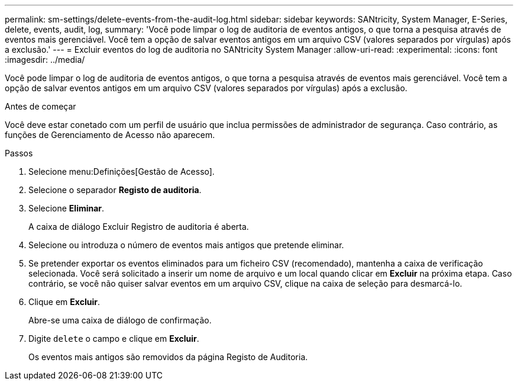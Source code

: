 ---
permalink: sm-settings/delete-events-from-the-audit-log.html 
sidebar: sidebar 
keywords: SANtricity, System Manager, E-Series, delete, events, audit, log, 
summary: 'Você pode limpar o log de auditoria de eventos antigos, o que torna a pesquisa através de eventos mais gerenciável. Você tem a opção de salvar eventos antigos em um arquivo CSV (valores separados por vírgulas) após a exclusão.' 
---
= Excluir eventos do log de auditoria no SANtricity System Manager
:allow-uri-read: 
:experimental: 
:icons: font
:imagesdir: ../media/


[role="lead"]
Você pode limpar o log de auditoria de eventos antigos, o que torna a pesquisa através de eventos mais gerenciável. Você tem a opção de salvar eventos antigos em um arquivo CSV (valores separados por vírgulas) após a exclusão.

.Antes de começar
Você deve estar conetado com um perfil de usuário que inclua permissões de administrador de segurança. Caso contrário, as funções de Gerenciamento de Acesso não aparecem.

.Passos
. Selecione menu:Definições[Gestão de Acesso].
. Selecione o separador *Registo de auditoria*.
. Selecione *Eliminar*.
+
A caixa de diálogo Excluir Registro de auditoria é aberta.

. Selecione ou introduza o número de eventos mais antigos que pretende eliminar.
. Se pretender exportar os eventos eliminados para um ficheiro CSV (recomendado), mantenha a caixa de verificação selecionada. Você será solicitado a inserir um nome de arquivo e um local quando clicar em *Excluir* na próxima etapa. Caso contrário, se você não quiser salvar eventos em um arquivo CSV, clique na caixa de seleção para desmarcá-lo.
. Clique em *Excluir*.
+
Abre-se uma caixa de diálogo de confirmação.

. Digite `delete` o campo e clique em *Excluir*.
+
Os eventos mais antigos são removidos da página Registo de Auditoria.


